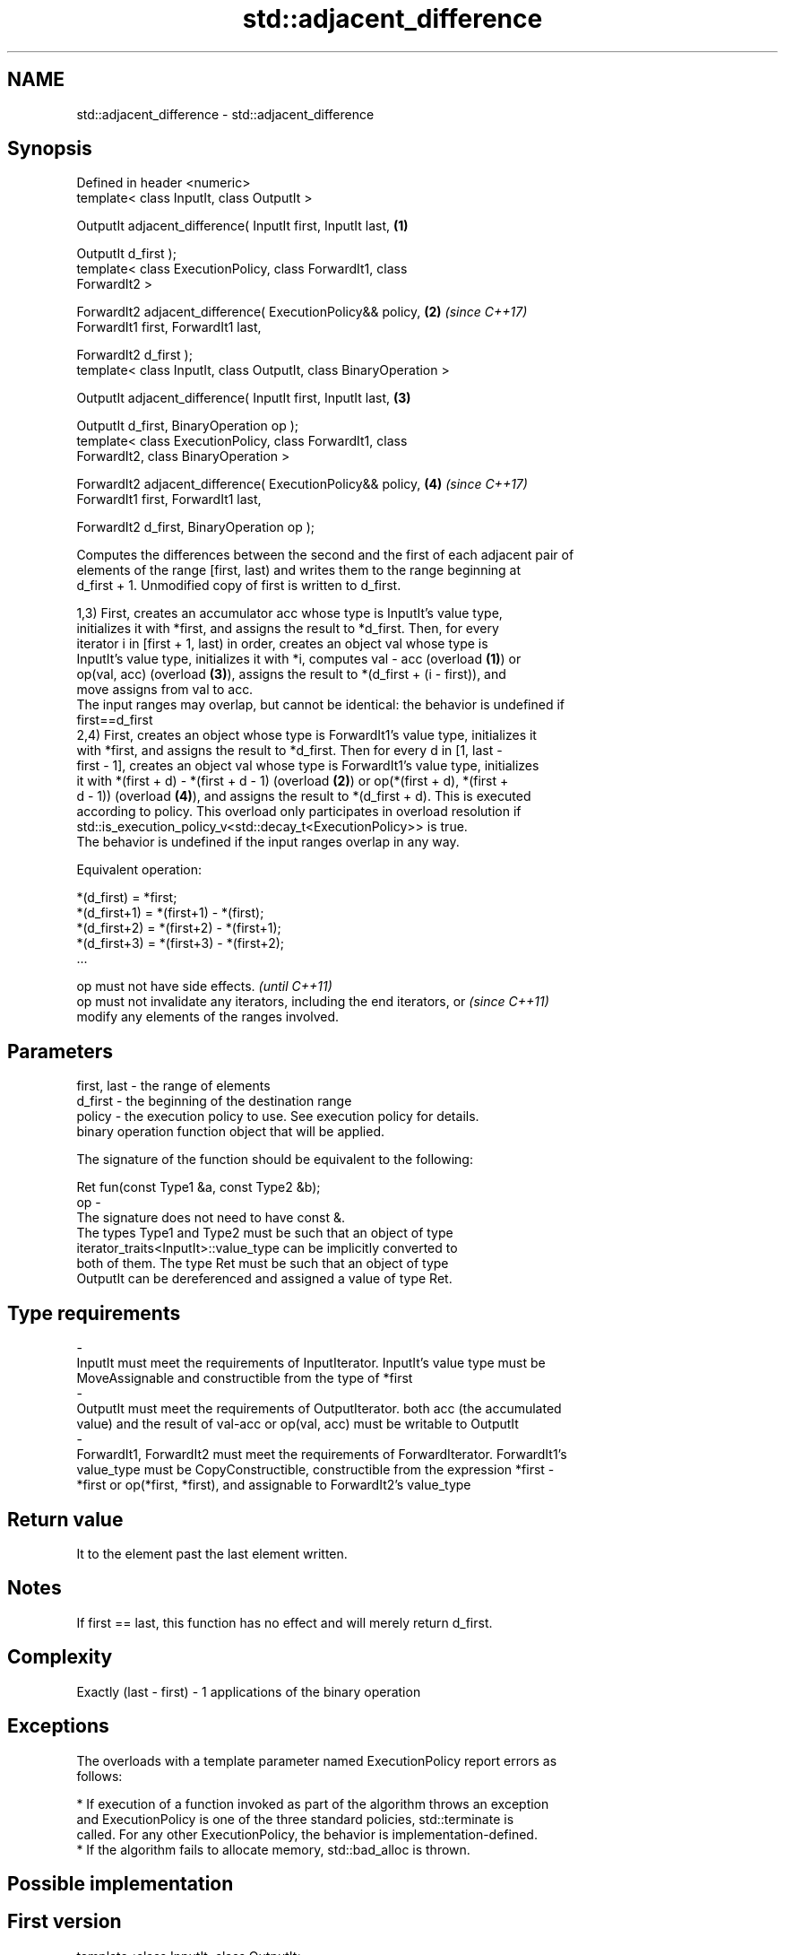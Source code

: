 .TH std::adjacent_difference 3 "2018.03.28" "http://cppreference.com" "C++ Standard Libary"
.SH NAME
std::adjacent_difference \- std::adjacent_difference

.SH Synopsis
   Defined in header <numeric>
   template< class InputIt, class OutputIt >

   OutputIt adjacent_difference( InputIt first, InputIt last,         \fB(1)\fP

   OutputIt d_first );
   template< class ExecutionPolicy, class ForwardIt1, class
   ForwardIt2 >

   ForwardIt2 adjacent_difference( ExecutionPolicy&& policy,          \fB(2)\fP \fI(since C++17)\fP
   ForwardIt1 first, ForwardIt1 last,

   ForwardIt2 d_first );
   template< class InputIt, class OutputIt, class BinaryOperation >

   OutputIt adjacent_difference( InputIt first, InputIt last,         \fB(3)\fP

   OutputIt d_first, BinaryOperation op );
   template< class ExecutionPolicy, class ForwardIt1, class
   ForwardIt2, class BinaryOperation >

   ForwardIt2 adjacent_difference( ExecutionPolicy&& policy,          \fB(4)\fP \fI(since C++17)\fP
   ForwardIt1 first, ForwardIt1 last,

   ForwardIt2 d_first, BinaryOperation op );

   Computes the differences between the second and the first of each adjacent pair of
   elements of the range [first, last) and writes them to the range beginning at
   d_first + 1. Unmodified copy of first is written to d_first.

   1,3) First, creates an accumulator acc whose type is InputIt's value type,
   initializes it with *first, and assigns the result to *d_first. Then, for every
   iterator i in [first + 1, last) in order, creates an object val whose type is
   InputIt's value type, initializes it with *i, computes val - acc (overload \fB(1)\fP) or
   op(val, acc) (overload \fB(3)\fP), assigns the result to *(d_first + (i - first)), and
   move assigns from val to acc.
   The input ranges may overlap, but cannot be identical: the behavior is undefined if
   first==d_first
   2,4) First, creates an object whose type is ForwardIt1's value type, initializes it
   with *first, and assigns the result to *d_first. Then for every d in [1, last -
   first - 1], creates an object val whose type is ForwardIt1's value type, initializes
   it with *(first + d) - *(first + d - 1) (overload \fB(2)\fP) or op(*(first + d), *(first +
   d - 1)) (overload \fB(4)\fP), and assigns the result to *(d_first + d). This is executed
   according to policy. This overload only participates in overload resolution if
   std::is_execution_policy_v<std::decay_t<ExecutionPolicy>> is true.
   The behavior is undefined if the input ranges overlap in any way.

   Equivalent operation:

 *(d_first)   = *first;
 *(d_first+1) = *(first+1) - *(first);
 *(d_first+2) = *(first+2) - *(first+1);
 *(d_first+3) = *(first+3) - *(first+2);
 ...

   op must not have side effects.                                         \fI(until C++11)\fP
   op must not invalidate any iterators, including the end iterators, or  \fI(since C++11)\fP
   modify any elements of the ranges involved.

.SH Parameters

   first, last - the range of elements
   d_first     - the beginning of the destination range
   policy      - the execution policy to use. See execution policy for details.
                 binary operation function object that will be applied.

                 The signature of the function should be equivalent to the following:

                 Ret fun(const Type1 &a, const Type2 &b);
   op          -
                 The signature does not need to have const &.
                 The types Type1 and Type2 must be such that an object of type
                 iterator_traits<InputIt>::value_type can be implicitly converted to
                 both of them. The type Ret must be such that an object of type
                 OutputIt can be dereferenced and assigned a value of type Ret. 
.SH Type requirements
   -
   InputIt must meet the requirements of InputIterator. InputIt's value type must be
   MoveAssignable and constructible from the type of *first
   -
   OutputIt must meet the requirements of OutputIterator. both acc (the accumulated
   value) and the result of val-acc or op(val, acc) must be writable to OutputIt
   -
   ForwardIt1, ForwardIt2 must meet the requirements of ForwardIterator. ForwardIt1's
   value_type must be CopyConstructible, constructible from the expression *first -
   *first or op(*first, *first), and assignable to ForwardIt2's value_type

.SH Return value

   It to the element past the last element written.

.SH Notes

   If first == last, this function has no effect and will merely return d_first.

.SH Complexity

   Exactly (last - first) - 1 applications of the binary operation

.SH Exceptions

   The overloads with a template parameter named ExecutionPolicy report errors as
   follows:

     * If execution of a function invoked as part of the algorithm throws an exception
       and ExecutionPolicy is one of the three standard policies, std::terminate is
       called. For any other ExecutionPolicy, the behavior is implementation-defined.
     * If the algorithm fails to allocate memory, std::bad_alloc is thrown.

.SH Possible implementation

.SH First version
   template<class InputIt, class OutputIt>
   OutputIt adjacent_difference(InputIt first, InputIt last,
                                OutputIt d_first)
   {
       if (first == last) return d_first;

       typedef typename std::iterator_traits<InputIt>::value_type value_t;
       value_t acc = *first;
       *d_first = acc;
       while (++first != last) {
           value_t val = *first;
           *++d_first = val - acc;
           acc = std::move(val);
       }
       return ++d_first;
   }
.SH Second version
   template<class InputIt, class OutputIt, class BinaryOperation>
   OutputIt adjacent_difference(InputIt first, InputIt last,
                                OutputIt d_first, BinaryOperation op)
   {
       if (first == last) return d_first;

       typedef typename std::iterator_traits<InputIt>::value_type value_t;
       value_t acc = *first;
       *d_first = acc;
       while (++first != last) {
           value_t val = *first;
           *++d_first = op(val, acc);
           acc = std::move(val);
       }
       return ++d_first;
   }

.SH Example

   The following code converts a sequence of even numbers to repetitions of the number
   2 and converts a sequence of ones to a sequence of Fibonacci numbers.

   
// Run this code

 #include <numeric>
 #include <vector>
 #include <iostream>
 #include <functional>

 int main()
 {
     std::vector<int> v{2, 4, 6, 8, 10, 12, 14, 16, 18, 20};
     std::adjacent_difference(v.begin(), v.end(), v.begin());

     for (auto n : v) {
         std::cout << n << ' ';
     }
     std::cout << '\\n';

     v = {1, 1, 1, 1, 1, 1, 1, 1, 1, 1};
     std::adjacent_difference(v.begin(), v.end() - 1, v.begin() + 1, std::plus<int>());

     for (auto n : v) {
         std::cout << n << ' ';
     }
     std::cout << '\\n';
 }

.SH Output:

 2 2 2 2 2 2 2 2 2 2
 1 1 2 3 5 8 13 21 34 55

.SH See also

   partial_sum computes the partial sum of a range of elements
               \fI(function template)\fP
   accumulate  sums up a range of elements
               \fI(function template)\fP
